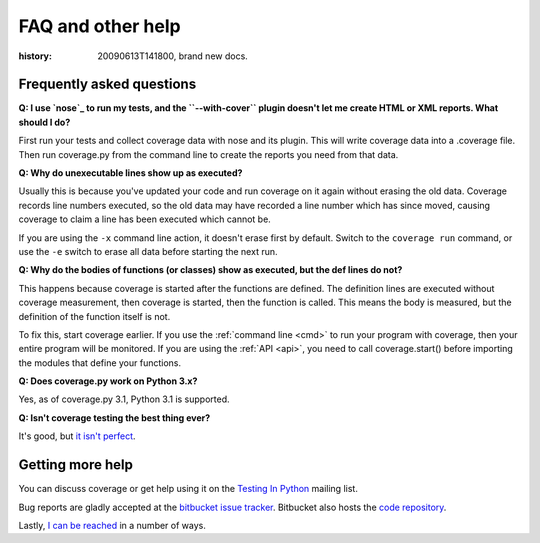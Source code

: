 .. _faq:

==================
FAQ and other help
==================

:history: 20090613T141800, brand new docs.

Frequently asked questions
--------------------------


**Q: I use `nose`_ to run my tests, and the ``--with-cover`` plugin doesn't let
me create HTML or XML reports.  What should I do?**

.. _nose: http://somethingaboutorange.com/mrl/projects/nose

First run your tests and collect coverage data with nose and its plugin.  This
will write coverage data into a .coverage file.  Then run coverage.py from the
command line to create the reports you need from that data.


**Q: Why do unexecutable lines show up as executed?**

Usually this is because you've updated your code and run coverage on it
again without erasing the old data.  Coverage records line numbers executed, so
the old data may have recorded a line number which has since moved, causing
coverage to claim a line has been executed which cannot be.

If you are using the ``-x`` command line action, it doesn't erase first by
default.  Switch to the ``coverage run`` command, or use the ``-e`` switch to
erase all data before starting the next run.


**Q: Why do the bodies of functions (or classes) show as executed, but the def
lines do not?**

This happens because coverage is started after the functions are defined.  The
definition lines are executed without coverage measurement, then coverage is
started, then the function is called.  This means the body is measured, but
the definition of the function itself is not.

To fix this, start coverage earlier.  If you use the :ref:`command line <cmd>`
to run your program with coverage, then your entire program will be monitored.
If you are using the :ref:`API <api>`, you need to call coverage.start() before
importing the modules that define your functions.


**Q: Does coverage.py work on Python 3.x?**

Yes, as of coverage.py 3.1, Python 3.1 is supported.


**Q: Isn't coverage testing the best thing ever?**

It's good, but `it isn't perfect
<http://nedbatchelder.com/blog/200710/flaws_in_coverage_measurement.html>`_.


Getting more help
-----------------

You can discuss coverage or get help using it on the `Testing In Python
<http://lists.idyll.org/listinfo/testing-in-python>`_ mailing list.

Bug reports are gladly accepted at the `bitbucket issue tracker
<http://bitbucket.org/ned/coveragepy/issues/>`_.  Bitbucket also hosts the
`code repository <http://bitbucket.org/ned/coveragepy>`_.

Lastly, `I can be reached <http://nedbatchelder.com/site/aboutned.html>`_ in a
number of ways.
